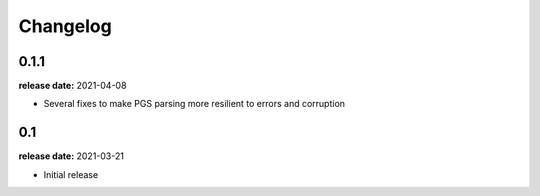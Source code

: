 Changelog
---------

0.1.1
^^^^^
**release date:** 2021-04-08

* Several fixes to make PGS parsing more resilient to errors and corruption

0.1
^^^^^
**release date:** 2021-03-21

* Initial release
